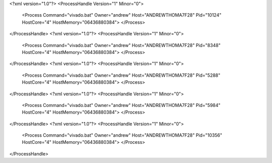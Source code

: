 <?xml version="1.0"?>
<ProcessHandle Version="1" Minor="0">
    <Process Command="vivado.bat" Owner="andrew" Host="ANDREWTHOMA7F28" Pid="10124" HostCore="4" HostMemory="06436880384">
    </Process>
</ProcessHandle>
<?xml version="1.0"?>
<ProcessHandle Version="1" Minor="0">
    <Process Command="vivado.bat" Owner="andrew" Host="ANDREWTHOMA7F28" Pid="8348" HostCore="4" HostMemory="06436880384">
    </Process>
</ProcessHandle>
<?xml version="1.0"?>
<ProcessHandle Version="1" Minor="0">
    <Process Command="vivado.bat" Owner="andrew" Host="ANDREWTHOMA7F28" Pid="5288" HostCore="4" HostMemory="06436880384">
    </Process>
</ProcessHandle>
<?xml version="1.0"?>
<ProcessHandle Version="1" Minor="0">
    <Process Command="vivado.bat" Owner="andrew" Host="ANDREWTHOMA7F28" Pid="5984" HostCore="4" HostMemory="06436880384">
    </Process>
</ProcessHandle>
<?xml version="1.0"?>
<ProcessHandle Version="1" Minor="0">
    <Process Command="vivado.bat" Owner="andrew" Host="ANDREWTHOMA7F28" Pid="10356" HostCore="4" HostMemory="06436880384">
    </Process>
</ProcessHandle>
